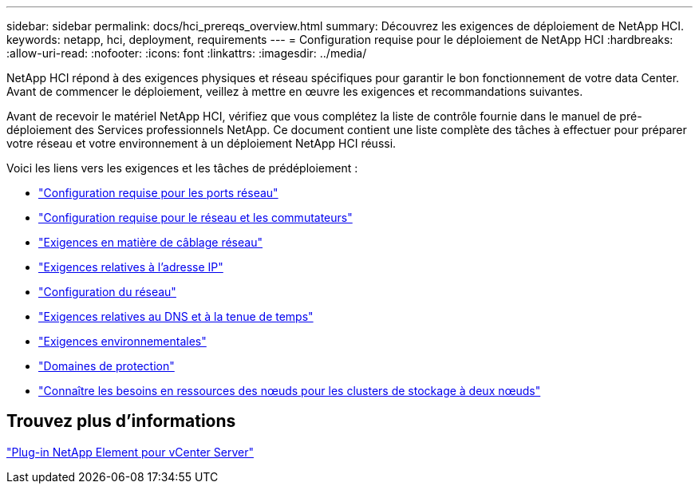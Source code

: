 ---
sidebar: sidebar 
permalink: docs/hci_prereqs_overview.html 
summary: Découvrez les exigences de déploiement de NetApp HCI. 
keywords: netapp, hci, deployment, requirements 
---
= Configuration requise pour le déploiement de NetApp HCI
:hardbreaks:
:allow-uri-read: 
:nofooter: 
:icons: font
:linkattrs: 
:imagesdir: ../media/


[role="lead"]
NetApp HCI répond à des exigences physiques et réseau spécifiques pour garantir le bon fonctionnement de votre data Center. Avant de commencer le déploiement, veillez à mettre en œuvre les exigences et recommandations suivantes.

Avant de recevoir le matériel NetApp HCI, vérifiez que vous complétez la liste de contrôle fournie dans le manuel de pré-déploiement des Services professionnels NetApp. Ce document contient une liste complète des tâches à effectuer pour préparer votre réseau et votre environnement à un déploiement NetApp HCI réussi.

Voici les liens vers les exigences et les tâches de prédéploiement :

* link:hci_prereqs_required_network_ports.html["Configuration requise pour les ports réseau"]
* link:hci_prereqs_network_switch.html["Configuration requise pour le réseau et les commutateurs"]
* link:hci_prereqs_network_cables.html["Exigences en matière de câblage réseau"]
* link:hci_prereqs_ip_address.html["Exigences relatives à l'adresse IP"]
* link:hci_prereqs_network_configuration.html["Configuration du réseau"]
* link:hci_prereqs_timekeeping.html["Exigences relatives au DNS et à la tenue de temps"]
* link:hci_prereqs_environmental.html["Exigences environnementales"]
* link:hci_prereqs_protection_domains.html["Domaines de protection"]
* link:hci_prereqs_witness_nodes.html["Connaître les besoins en ressources des nœuds pour les clusters de stockage à deux nœuds"]




== Trouvez plus d'informations

https://docs.netapp.com/us-en/vcp/index.html["Plug-in NetApp Element pour vCenter Server"^]
